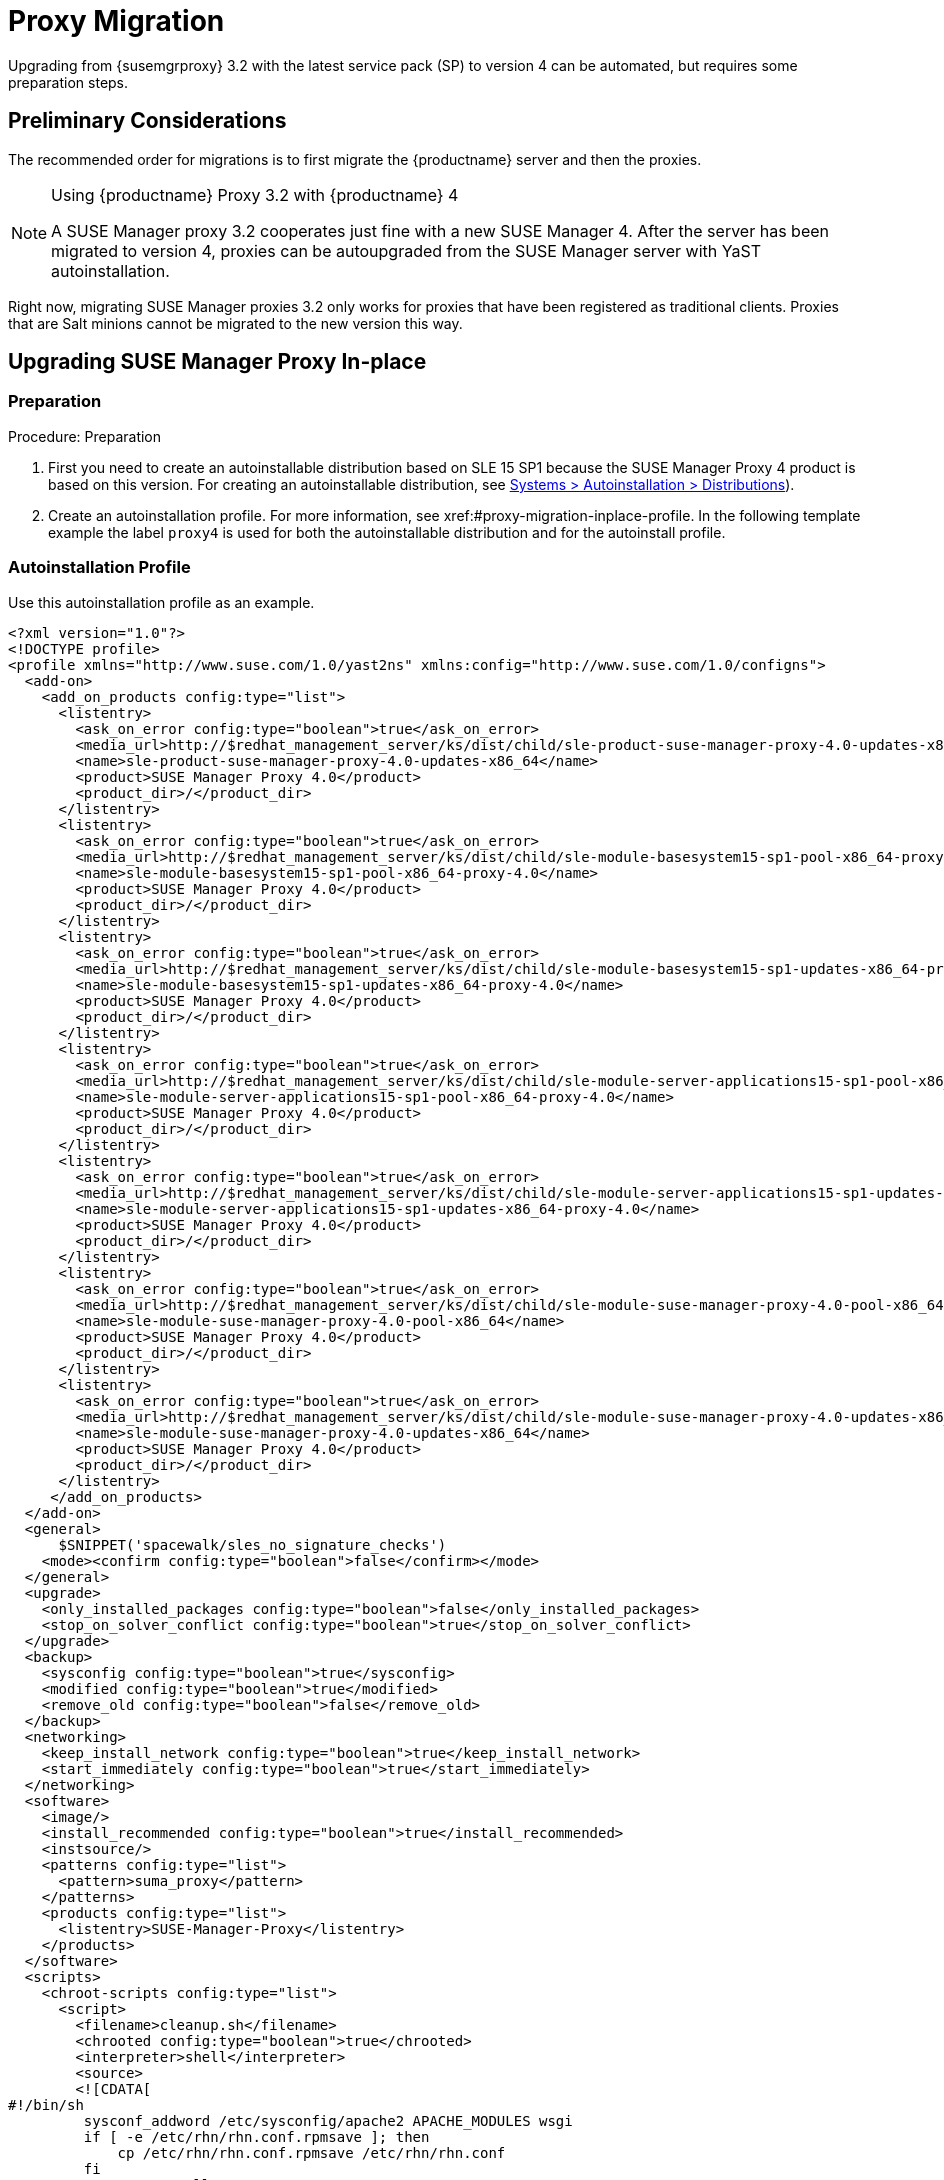 [[proxy-migration]]
= Proxy Migration

// also see client-migration.adoc
Upgrading from {susemgrproxy} 3.2 with the latest service pack (SP) to version 4 can be automated, but requires some preparation steps.

////
To upgrade the SP version on SLE{nbsp}12 (for example, upgrading from SLE{nbsp}12 or any SLE{nbsp}12{nbsp}SPx to SLE{nbsp}12{nbsp}SP4) can be fully automated and requires no additional preparation.
////

== Preliminary Considerations

The recommended order for migrations is to first migrate the {productname} server and then the proxies.

.Using {productname} Proxy 3.2 with {productname} 4
[NOTE]
====
A SUSE Manager proxy 3.2 cooperates just fine with a new SUSE Manager 4. After the server has been migrated to version 4, proxies can be autoupgraded from the SUSE Manager server with YaST autoinstallation.
====

Right now, migrating SUSE Manager proxies 3.2 only works for proxies that have been registered as traditional clients.
Proxies that are Salt minions cannot be migrated to the new version this way.



[[proxy-migration-inplace]]
== Upgrading SUSE Manager Proxy In-place



[[proxy-migration-inplace-prep]]
=== Preparation

.Procedure: Preparation
. First you need to create an autoinstallable distribution based on SLE 15 SP1 because the SUSE Manager Proxy 4 product is based on this version.
For creating an autoinstallable distribution, see xref:#ref.webui.systems.autoinst.distribution (menu:Main Navigation[Systems > Autoinstallation > Distributions]).
. Create an autoinstallation profile.
For more information, see xref:#proxy-migration-inplace-profile.
In the following template example the label [literal]``proxy4`` is used for both the autoinstallable distribution and for the autoinstall profile.



[[proxy-migration-inplace-profile]]
=== Autoinstallation Profile

Use this autoinstallation profile as an example.

----
<?xml version="1.0"?>
<!DOCTYPE profile>
<profile xmlns="http://www.suse.com/1.0/yast2ns" xmlns:config="http://www.suse.com/1.0/configns">
  <add-on>
    <add_on_products config:type="list">
      <listentry>
        <ask_on_error config:type="boolean">true</ask_on_error>
        <media_url>http://$redhat_management_server/ks/dist/child/sle-product-suse-manager-proxy-4.0-updates-x86_64/proxy4</media_url>
        <name>sle-product-suse-manager-proxy-4.0-updates-x86_64</name>
        <product>SUSE Manager Proxy 4.0</product>
        <product_dir>/</product_dir>
      </listentry>
      <listentry>
        <ask_on_error config:type="boolean">true</ask_on_error>
        <media_url>http://$redhat_management_server/ks/dist/child/sle-module-basesystem15-sp1-pool-x86_64-proxy-4.0/proxy4</media_url>
        <name>sle-module-basesystem15-sp1-pool-x86_64-proxy-4.0</name>
        <product>SUSE Manager Proxy 4.0</product>
        <product_dir>/</product_dir>
      </listentry>
      <listentry>
        <ask_on_error config:type="boolean">true</ask_on_error>
        <media_url>http://$redhat_management_server/ks/dist/child/sle-module-basesystem15-sp1-updates-x86_64-proxy-4.0/proxy4</media_url>
        <name>sle-module-basesystem15-sp1-updates-x86_64-proxy-4.0</name>
        <product>SUSE Manager Proxy 4.0</product>
        <product_dir>/</product_dir>
      </listentry>
      <listentry>
        <ask_on_error config:type="boolean">true</ask_on_error>
        <media_url>http://$redhat_management_server/ks/dist/child/sle-module-server-applications15-sp1-pool-x86_64-proxy-4.0/proxy4</media_url>
        <name>sle-module-server-applications15-sp1-pool-x86_64-proxy-4.0</name>
        <product>SUSE Manager Proxy 4.0</product>
        <product_dir>/</product_dir>
      </listentry>
      <listentry>
        <ask_on_error config:type="boolean">true</ask_on_error>
        <media_url>http://$redhat_management_server/ks/dist/child/sle-module-server-applications15-sp1-updates-x86_64-proxy-4.0/proxy4</media_url>
        <name>sle-module-server-applications15-sp1-updates-x86_64-proxy-4.0</name>
        <product>SUSE Manager Proxy 4.0</product>
        <product_dir>/</product_dir>
      </listentry>
      <listentry>
        <ask_on_error config:type="boolean">true</ask_on_error>
        <media_url>http://$redhat_management_server/ks/dist/child/sle-module-suse-manager-proxy-4.0-pool-x86_64/proxy4</media_url>
        <name>sle-module-suse-manager-proxy-4.0-pool-x86_64</name>
        <product>SUSE Manager Proxy 4.0</product>
        <product_dir>/</product_dir>
      </listentry>
      <listentry>
        <ask_on_error config:type="boolean">true</ask_on_error>
        <media_url>http://$redhat_management_server/ks/dist/child/sle-module-suse-manager-proxy-4.0-updates-x86_64/proxy4</media_url>
        <name>sle-module-suse-manager-proxy-4.0-updates-x86_64</name>
        <product>SUSE Manager Proxy 4.0</product>
        <product_dir>/</product_dir>
      </listentry>
     </add_on_products>
  </add-on>
  <general>
      $SNIPPET('spacewalk/sles_no_signature_checks')
    <mode><confirm config:type="boolean">false</confirm></mode>
  </general>
  <upgrade>
    <only_installed_packages config:type="boolean">false</only_installed_packages>
    <stop_on_solver_conflict config:type="boolean">true</stop_on_solver_conflict>
  </upgrade>
  <backup>
    <sysconfig config:type="boolean">true</sysconfig>
    <modified config:type="boolean">true</modified>
    <remove_old config:type="boolean">false</remove_old>
  </backup>
  <networking>
    <keep_install_network config:type="boolean">true</keep_install_network>
    <start_immediately config:type="boolean">true</start_immediately>
  </networking>
  <software>
    <image/>
    <install_recommended config:type="boolean">true</install_recommended>
    <instsource/>
    <patterns config:type="list">
      <pattern>suma_proxy</pattern>
    </patterns>
    <products config:type="list">
      <listentry>SUSE-Manager-Proxy</listentry>
    </products>
  </software>
  <scripts>
    <chroot-scripts config:type="list">
      <script>
        <filename>cleanup.sh</filename>
        <chrooted config:type="boolean">true</chrooted>
        <interpreter>shell</interpreter>
        <source>
        <![CDATA[
#!/bin/sh
         sysconf_addword /etc/sysconfig/apache2 APACHE_MODULES wsgi
         if [ -e /etc/rhn/rhn.conf.rpmsave ]; then
             cp /etc/rhn/rhn.conf.rpmsave /etc/rhn/rhn.conf
         fi
         zypper rr --all
         ]]>
        </source>
      </script>
    </chroot-scripts>
  </scripts>
</profile>
----

.Procedure
. Make sure all the channels referenced in this autoinstallation profile are available and fully synced.
. Replace the label [literal]``proxy4`` with the one you use for your autoinstallation profile.



=== Running the In-place Upgrade

.Procedure
. In the {webui}, upload the edited autoinstallation profile to your {productname} server (menu:Main Navigation[Systems > Autoinstallation > Profiles]).
. In the [guimenu]``Kernel Options`` field, enter the following value:
+
----
autoupgrade=1 Y2DEBUG=1
----
+
The debug setting is not required but can help investigating problems in case something goes wrong.
The [literal]``autoupgrade` parameter however is mandatory.
. Select the proxy from the system list in SUSE Manager, click the [guimenu]``Provisioning`` tab and select the profile just created.
. Click btn:[Start Autoinstallation].
The system will download the needed files, change the bootloader entries, reboot and will start the automatic upgrade.



=== Cleaning Up After the In-place Upgrade

After the proxy has completed the automatic upgrade process, it still will have the old channels from SUSE Manager assigned.
So in case updates are reported for the proxy, do not apply them.
Instead select the proxy from the system list, click change channel assignment. Then deselect the old channels and assign the new ones that have also been used for the upgrade itself.

Now, all the clients connected with the previous SUSE Manager Proxy can access the SUSE Manager Server again and the proxy itself can be managed by the SUSE Manager server as before.

